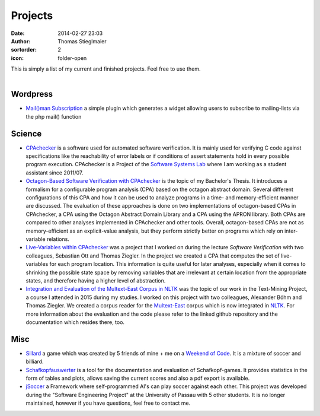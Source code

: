 Projects
########
:date: 2014-02-27 23:03
:author: Thomas Stieglmaier
:sortorder: 2
:icon: folder-open

| This is simply a list of my current and finished projects. Feel free to use them.
|

Wordpress
---------
- `Mail()man Subscription`_ a simple plugin which generates a widget allowing users to subscribe to mailing-lists via the php mail() function

Science
-------
- `CPAchecker`_ is a software used for automated software verification. It is mainly used for verifying C code against specifications like the reachability of error labels or if conditions of assert statements hold in every possible program execution. CPAchecker is a Project of the `Software Systems Lab`_ where I am working as a student assistant since 2011/07.
- `Octagon-Based Software Verification with CPAchecker`_ is the topic of my Bachelor's Thesis. It introduces a formalism for a configurable program analysis (CPA) based on the octagon abstract domain. Several different configurations of this CPA and how it can be used to analyze programs in a time- and memory-efficient manner are discussed. The evaluation of these approaches is done on two implementations of octagon-based CPAs in CPAchecker, a CPA using the Octagon Abstract Domain Library and a CPA using the APRON library. Both CPAs are compared to other analyses implemented in CPAchecker and other tools. Overall, octagon-based CPAs are not as memory-efficient as an explicit-value analysis, but they perform strictly better on programs which rely on inter-variable relations.
- `Live-Variables within CPAchecker`_ was a project that I worked on during the lecture *Software Verification* with two colleagues, Sebastian Ott and Thomas Ziegler. In the project we created a CPA that computes the set of live-variables for each program location. This information is quite useful for later analyses, especially when it comes to shrinking the possible state space by removing variables that are irrelevant at certain location from the appropriate states, and therefore having a higher level of abstraction.
- `Integration and Evaluation of the Multext-East Corpus in NLTK`_ was the topic of our work in the Text-Mining Project, a course I attended in 2015 during my studies. I worked on this project with two colleagues, Alexander Böhm and Thomas Ziegler. We created a corpus reader for the `Multext-East`_ corpus which is now integrated in `NLTK`_. For more information about the evaluation and the code please refer to the linked github repository and the documentation which resides there, too.

Misc
----
- `Sillard`_ a game which was created by 5 friends of mine + me on a `Weekend of Code`_. It is a mixture of soccer and billiard.
- `Schafkopfauswerter`_ is a tool for the documentation and evaluation of Schafkopf-games. It provides statistics in the form of tables and plots, allows saving the current scores and also a pdf export is available.
- `jSoccer`_ a Framework where self-programmed AI's can play soccer against each other. This project was developed during the "Software Engineering Project" at the University of Passau with 5 other students. It is no longer maintained, however if you have questions, feel free to contact me.


.. _`Mail()man Subscription`: //bitbucket.org/ieee-passau-Web-Relaunch/mail-man-subscription/
.. _`Sillard`: //play.google.com/store/apps/details?id=de.passau.ieee.woc.sillard.android&hl=de
.. _`Weekend of Code`: //ieee.uni-passau.de/de/event/weekend-of-code-2/
.. _`Schafkopfauswerter`: https://github.com/stieglma/Schafkopfauswerter
.. _`jSoccer`: //stieglmaier.me/uploads/jSoccer.zip
.. _`CPAchecker`: //cpachecker.sosy-lab.org
.. _`Octagon-Based Software Verification with CPAchecker`: //stieglmaier.me/uploads/thesis.pdf
.. _`Live-Variables within CPAchecker`: //stieglmaier.me/uploads/liveVariables.pdf
.. _`Software Systems Lab`: //sosy-lab.org
.. _`Integration and Evaluation of the MULTEXT-East Corpus in NLTK`: //github.com/jwacalex/MULTEX-EAST-PoS-Tagger
.. _`NLTK`: //www.nltk.org/
.. _`Multext-East`: //nl.ijs.si/ME/V4/
